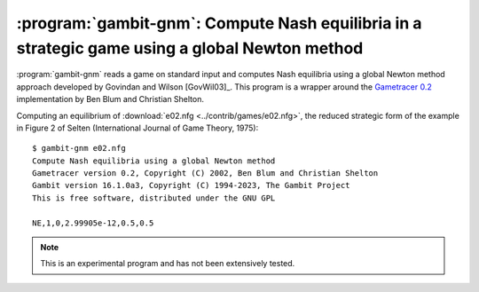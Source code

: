 .. _gambit-gnm:

:program:`gambit-gnm`: Compute Nash equilibria in a strategic game using a global Newton method
===============================================================================================

:program:`gambit-gnm` reads a game on standard input and computes Nash
equilibria using a global Newton method approach developed by Govindan
and Wilson [GovWil03]_. This program is a wrapper around the
`Gametracer 0.2 <http://dags.stanford.edu/Games/gametracer.html>`_
implementation by Ben Blum and Christian Shelton.

.. program:: gambit-gnm

.. cmdoption:: -d

   Express all output using decimal representations
   with the specified number of digits.

.. cmdoption:: -h

   Prints a help message listing the available options.

.. cmdoption:: -n

   Randomly generate the specified number of perturbation vectors.

.. cmdoption:: -q

   Suppresses printing of the banner at program launch.

.. cmdoption:: -s

   Specifies a file containing a list of starting points
   for the algorithm. The format of the file is comma-separated values,
   one mixed strategy profile per line, in the same format used for
   output of equilibria (excluding the initial NE tag).

.. cmdoption:: -v

   Show intermediate output of the algorithm.  If this option is
   not specified, only the equilibria found are reported.

Computing an equilibrium of :download:`e02.nfg <../contrib/games/e02.nfg>`,
the reduced strategic form of the example in Figure 2 of Selten
(International Journal of Game Theory, 1975)::

    $ gambit-gnm e02.nfg
    Compute Nash equilibria using a global Newton method
    Gametracer version 0.2, Copyright (C) 2002, Ben Blum and Christian Shelton
    Gambit version 16.1.0a3, Copyright (C) 1994-2023, The Gambit Project
    This is free software, distributed under the GNU GPL

    NE,1,0,2.99905e-12,0.5,0.5


.. note::

   This is an experimental program and has not been extensively tested.

.. seealso::

   :ref:`gambit-ipa`.
